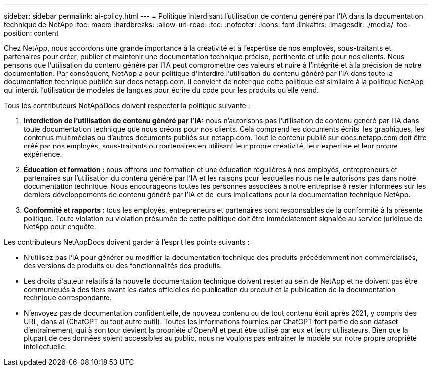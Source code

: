 ---
sidebar: sidebar 
permalink: ai-policy.html 
---
= Politique interdisant l'utilisation de contenu généré par l'IA dans la documentation technique de NetApp
:toc: macro
:hardbreaks:
:allow-uri-read: 
:toc: 
:nofooter: 
:icons: font
:linkattrs: 
:imagesdir: ./media/
:toc-position: content


[role="lead"]
Chez NetApp, nous accordons une grande importance à la créativité et à l'expertise de nos employés, sous-traitants et partenaires pour créer, publier et maintenir une documentation technique précise, pertinente et utile pour nos clients. Nous pensons que l'utilisation du contenu généré par l'IA peut compromettre ces valeurs et nuire à l'intégrité et à la précision de notre documentation. Par conséquent, NetApp a pour politique d'interdire l'utilisation du contenu généré par l'IA dans toute la documentation technique publiée sur docs.netapp.com. Il convient de noter que cette politique est similaire à la politique NetApp qui interdit l'utilisation de modèles de langues pour écrire du code pour les produits qu'elle vend.

Tous les contributeurs NetAppDocs doivent respecter la politique suivante :

. *Interdiction de l'utilisation de contenu généré par l'IA:* nous n'autorisons pas l'utilisation de contenu généré par l'IA dans toute documentation technique que nous créons pour nos clients. Cela comprend les documents écrits, les graphiques, les contenus multimédias ou d'autres documents publiés sur netapp.com. Tout le contenu publié sur docs.netapp.com doit être créé par nos employés, sous-traitants ou partenaires en utilisant leur propre créativité, leur expertise et leur propre expérience.
. *Éducation et formation :* nous offrons une formation et une éducation régulières à nos employés, entrepreneurs et partenaires sur l'utilisation du contenu généré par l'IA et les raisons pour lesquelles nous ne le autorisons pas dans notre documentation technique. Nous encourageons toutes les personnes associées à notre entreprise à rester informées sur les derniers développements de contenu généré par l'IA et de leurs implications pour la documentation technique NetApp.
. *Conformité et rapports :* tous les employés, entrepreneurs et partenaires sont responsables de la conformité à la présente politique. Toute violation ou violation présumée de cette politique doit être immédiatement signalée au service juridique de NetApp pour enquête.


Les contributeurs NetAppDocs doivent garder à l'esprit les points suivants :

* N'utilisez pas l'IA pour générer ou modifier la documentation technique des produits précédemment non commercialisés, des versions de produits ou des fonctionnalités des produits.
* Les droits d'auteur relatifs à la nouvelle documentation technique doivent rester au sein de NetApp et ne doivent pas être communiqués à des tiers avant les dates officielles de publication du produit et la publication de la documentation technique correspondante.
* N'envoyez pas de documentation confidentielle, de nouveau contenu ou de tout contenu écrit après 2021, y compris des URL, dans ai (ChatGPT ou tout autre outil). Toutes les informations fournies par ChatGPT font partie de son dataset d'entraînement, qui à son tour devient la propriété d'OpenAI et peut être utilisé par eux et leurs utilisateurs. Bien que la plupart de ces données soient accessibles au public, nous ne voulons pas entraîner le modèle sur notre propre propriété intellectuelle.

